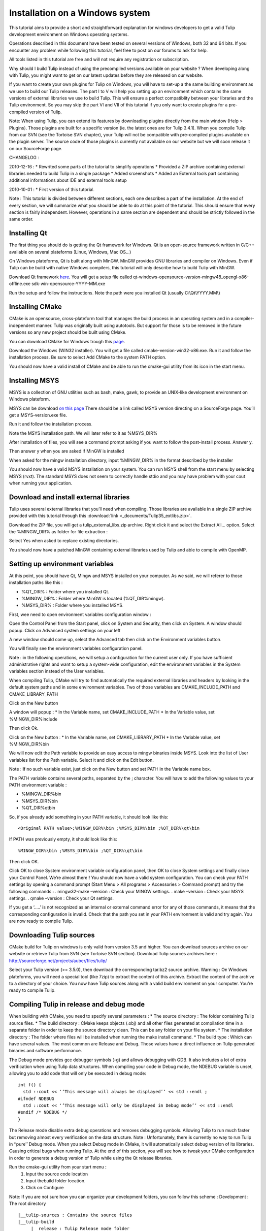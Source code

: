 .. _installation_win:

********************************
Installation on a Windows system
********************************


This tutorial aims to provide a short and straightforward explanation for windows developers to get a valid Tulip development environment on Windows operating systems.

Operations described in this document have been tested on several versions of Windows, both 32 and 64 bits. If you encounter any problem while following this tutorial, feel free to post on our forums to ask for help.

All tools listed in this tutorial are free and will not require any registration or subscription.

Why should I build Tulip instead of using the precompiled versions available on your website ?
When developing along with Tulip, you might want to get on our latest updates before they are released on our website.

If you want to create your own plugins for Tulip on Windows, you will have to set-up a the same building environment as we use to build our Tulip releases. The part I to V will help you setting up an environment which contains the same versions of external libraries we use to build Tulip. This will ensure a perfect compatiblity between your libraries and the Tulip environment. So you may skip the part VI and VII of this tutorial if you only want to create plugins for a pre-compiled version of Tulip.

Note: When using Tulip, you can extend its features by downloading plugins directly from the main window (Help > Plugins). Those plugins are built for a specific version (ie. the latest ones are for Tulip 3.4.1). When you compile Tulip from our SVN (see the Tortoise SVN chapter), your Tulip will not be compatible with pre-compiled plugins available on the plugin server. The source code of those plugins is currently not available on our website but we will soon release it on our SourceForge page.

CHANGELOG :

2010-12-16 :
* Rewrited some parts of the tutorial to simplify operations
* Provided a ZIP archive containing external libraries needed to build Tulip in a single package
* Added srceenshots
* Added an External tools part containing additional informations about IDE and external tools setup

2010-10-01 :
* First version of this tutorial.

Note :  This tutorial is divided between different sections, each one describes a part of the installation. At the end of every section, we will summarize what you should be able to do at this point of the tutorial. This should ensure that every section is fairly independent. However, operations in a same section are dependent and should be strictly followed in the same order.



Installing Qt
=============

The first thing you should do is getting the Qt framework for Windows. Qt is an open-source framework written in C/C++ available on several plateforms (Linux, Windows, Mac OS…)

On Windows plateforms, Qt is built along with MinGW. MinGW provides GNU libraries and compiler on Windows. Even if Tulip can be build with native Windows compilers, this tutorial will only describe how to build Tulip with MinGW.

Download Qt framework `here <http://qt-project.org/downloads>`_. You will get a setup file called qt-windows-opensource-*version*-mingw48_opengl-x86-offline.exe sdk-win-opensource-YYYY-MM.exe

Run the setup and follow the instructions. Note the path were you installed Qt (usually C:\\Qt\\YYYY.MM\\)


.. image:: _images/install_win_Qt_components.png


.. image:: _images/install_win_Qt_location.png


Installing CMake
================

CMake is an opensource, cross-plateform tool that manages the build process in an operating system and in a compiler-independent manner. Tulip was originally built using autotools. But support for those is to be removed in the future versions so any new project should be built using CMake.

You can download CMake for Windows trough this `page <http://www.cmake.org/cmake/resources/software.html>`_.

Download the Windows (WIN32 installer). You will get a file called cmake-version-win32-x86.exe. Run it and follow the installation process. Be sure to select Add CMake to the system PATH option.


.. image:: _images/install_win_cmake_options.png


.. image:: _images/install_win_cmake_location.png

You should now have a valid install of CMake and be able to run the cmake-gui utility from its icon in the start menu.


Installing MSYS
===============

MSYS is a collection of GNU utilities such as bash, make, gawk, to provide an UNIX-like development environment on Windows plateform.

MSYS can be download `on this page <http://www.mingw.org/wiki/msys>`_ There should be a link called MSYS version directing on a SourceForge page. You’ll get a MSYS-version.exe file.

Run it and follow the installation process.

.. image:: _images/install_win_msys_location.png

Note the MSYS installation path. We will later refer to it as %MSYS_DIR%

After installation of files, you will see a command prompt asking if you want to follow the post-install process. Answer y.


.. image:: _images/install_win_msys_postinstall.png

Then answer y when you are asked if MinGW is installed


.. image:: _images/install_win_msys_mingw.png

When asked for the mingw installation directory, input %MINGW_DIR% in the format described by the installer


.. image:: _images/install_win_msys_qt.png


.. image:: _images/install_win_msys_final.png

You should now have a valid MSYS installation on your system. You can run MSYS shell from the start menu by selecting MSYS (rvxt). The standard MSYS does not seem to correctly handle stdio and you may have problem with your cout when running your application.


Download and install external libraries
=======================================

Tulip uses several external libraries that you’ll need when compiling. Those libraries are available in a single ZIP archive provided with this tutorial through this :download:`link <_documents/Tulip35_extlibs.zip>`.

Download the ZIP file, you will get a tulip_external_libs.zip archive. Right click it and select the Extract All… option. Select the %MINGW_DIR% as folder for file extraction :


.. image:: _images/install_win_ext_zip.png

Select Yes when asked to replace existing directories.


.. image:: _images/install_win_ext_replace.png

You should now have a patched MinGW containing external libraries used by Tulip and able to compile with OpenMP.


Setting up environment variables
================================

At this point, you should have Qt, Mingw and MSYS installed on your computer. As we said, we will referer to those installation paths like this :

* %QT_DIR% : Folder where you installed Qt.
* %MINGW_DIR% : Folder where MinGW is located (%QT_DIR%\mingw).
* %MSYS_DIR% : Folder where you installed MSYS.

First, wee need to open environment variables configuration window :

Open the Control Panel from the Start panel, click on System and Security, then click on System. A window should popup.  Click on Advanced system settings on your left


.. image:: _images/install_win_env_system_settings.png

A new window should come up, select the Advanced tab then click on the Environment variables button.


.. image:: _images/install_win_env_system_properties.png

You will finally see the environment variables configuration panel.


.. image:: _images/install_win_env_system_variables.png

Note : in the following operations, we will setup a configuration for the current user only. If you have sufficient administrative rights and want to setup a system-wide configuration, edit the environment variables in the System variables section instead of the User variables.

When compiling Tulip, CMake will try to find automatically the required external libraries and headers by looking in the default system paths and in some environment variables. Two of those variables are CMAKE_INCLUDE_PATH and CMAKE_LIBRARY_PATH


Click on the New button


.. image:: _images/install_win_env_system_variables_new.png

A window will popup :
* In the Variable name, set CMAKE_INCLUDE_PATH
* In the Variable value, set %MINGW_DIR%\include


.. image:: _images/install_win_env_system_variables_mingw_include.png

Then click Ok.

Click on the New button :
* In the Variable name, set CMAKE_LIBRARY_PATH
* In the Variable value, set %MINGW_DIR%\bin


.. image:: _images/install_win_env_system_variables_mingw_bin.png

We will now edit the Path variable to provide an easy access to mingw binaries inside MSYS.
Look into the list of User variables list for the Path variable. Select it and click on the Edit button.


.. image:: _images/install_win_env_system_variables_edit.png

Note : If no such variable exist, just click on the New button and set PATH in the Variable name box.

The PATH variable contains several paths, separated by the ; character. You will have to add the following values to your PATH environment variable :

* %MINGW_DIR%\bin
* %MSYS_DIR%\bin
* %QT_DIR%\qt\bin

So, if you already add something in your PATH variable, it should look like this::

  <Original PATH value>;%MINGW_DIR%\bin ;%MSYS_DIR%\bin ;%QT_DIR%\qt\bin

If PATH was previously empty, it should look like this::

  %MINGW_DIR%\bin ;%MSYS_DIR%\bin ;%QT_DIR%\qt\bin

Then click OK.


Click OK to close System environment variable configuration panel, then OK to close System settings and finally close your Control Panel.
We’re almost there ! You should now have a valid system configuration. You can check your PATH settings by opening a command prompt (Start Menu > All programs > Accessories > Command prompt) and try the following commands :
. mingw32-make –version : Check your MINGW settings.
. make –version : Check your MSYS settings.
. qmake –version : Check your Qt settings.


.. image:: _images/install_win_env_system_variables_check.png

If you get a ‘…..’ is not recognized as an internal or external command error for any of those commands, it means that the corresponding configuration is invalid. Check that the path you set in your PATH environment is valid and try again.
You are now ready to compile Tulip.


Downloading Tulip sources
=========================

CMake build for Tulip on windows is only valid from version 3.5 and higher. You can download sources archive on our website or retrieve Tulip from SVN (see Tortoise SVN section).
Download Tulip sources archives here : http://sourceforge.net/projects/auber/files/tulip/

Select your Tulip version (>= 3.5.0), then download the corresponding tar.bz2 source archive.
Warning : On Windows plateforms, you will need a special tool (like 7zip) to extract the content of this archive.
Extract the content of the archive to a directory of your choice.
You now have Tulip sources along with a valid build environment on your computer. You’re ready to compile Tulip.


Compiling Tulip in release and debug mode
=========================================

When building with CMake, you need to specify several parameters :
* The source directory : The folder containing Tulip source files.
* The build directory : CMake keeps objects (.obj) and all other files generated at compilation time in a separate folder in order to keep the source directory clean. This can be any folder on your file system.
* The installation directory : The folder where files will be installed when running the make install command.
* The build type : Which can have several values. The most common are Release and Debug. Those values have a direct influence on Tulip generated binaries and software performance.

The Debug mode provides gcc debugger symbols (-g) and allows debugging with GDB. It also includes a lot of extra verification when using Tulip data structures. When compiling your code in Debug mode, the NDEBUG variable is unset, allowing you to add code that will only be executed in debug mode::

  int f() {
    std ::cout << ‘’This message will always be displayed’’ << std ::endl ;
  #ifndef NDEBUG
    std ::cout << ‘’This message will only be displayed in Debug mode’’ << std ::endl
  #endif /* NDEBUG */
  }

The Release mode disable extra debug operations and removes debugging symbols. Allowing Tulip to run much faster but removing almost every verification on the data structure.
Note : Unfortunately, there is currently no way to run Tulip in ‘’pure’’ Debug mode. When you select Debug mode in CMake, it will automatically select debug version of its libraries. Causing critical bugs when running Tulip. At the end of this section, you will see how to tweak your CMake configuration in order to generate a debug version of Tulip while using the Qt release libraries.

Run the cmake-gui utility from your start menu :
  1. Input the source code location
  2. Input thebuild folder location.
  3. Click on Configure


.. image:: _images/install_win_cmake_configure.png

.. image:: _images/install_win_cmake_configure_compilers.png

Note: If you are not sure how you can organize your development folders, you can follow this scheme :
Development : The root directory ::

  |__tulip-sources : Contains the source files
  |__tulip-build
       |__release : Tulip Release mode folder
       |     |__build : Where you will ask to put the build files
       |     |__install : Where you will ask to install Tulip
       |__debug : Tulip Debug mode folder
              |__build : Where you will ask to put the build files
              |__install : Where you will ask to install Tulip

After you clicked on Configure, CMake will process for some time then popup an error message::

  Error in configuration process : project files may be invalid.

Click OK. You will be asked to fill several values in the CMake variables below :


.. image:: _images/install_win_cmake_configure_fix.png

* In CMAKE_BUILD_TYPE, input Release (we will see how to build In Debug mode at the end of this section)
* In CMAKE_INSTALL_PREFIX, input the folder where you want to install files after running the make install command.
* Leave QT_QMAKE_EXECUTABLE and other values as they are.


.. image:: _images/install_win_cmake_generate.png

Once again, click on Configure.

The Generate button will then become available, click it and wait for the Generating done message below.
You can now close CMake.

Time to build Tulip. Open MSYS (rvxt) from your Start Menu and cd to the directory where you choosed to put build files.

Note : MSYS is a UNIX shell environment emulator. You can then use any of the usual shell commands (like ls, cat, etc) or even execute bash scripts. File path are also similar to a UNIX system. So the Windows C:\Windows will become /c/Windows in MSYS.


.. image:: _images/install_win_build_cd.png

If you run the ls command, you will see several files generated by CMake. Along with a Makelist file. You can then type make to start compiling as you would normally do on UNIX.


.. image:: _images/install_win_build_make.png

You will notice that compilation output format is slightly different than with a classical Makefile or with autotools. CMake adds extra output to provide information about advancement in compilation stage.


.. image:: _images/install_win_build_proceed.png

UNIX users will notice that compilation on Windows is pretty much slower than UNIX. It seems to come from the disk access gcc has to do to read source files and write objects.
Tulip compilation can be rather slow, depending of the number of processors you have, so time to get some coffee and come back when it’s all done
When your finished, run the usual make install command.


.. image:: _images/install_win_build_install.png

Tulip binaries, include files and libraries will be installed in the directory you specified at CMake configuration stage. You can now open this folder, go into the bin directory and run tulip.exe


.. image:: _images/install_win_build_run.png


Note on Debug build: If you want to build in Tulip in Debug mode, you’ll have to follow those extra steps :
Run the cmake-gui utility and specify the build, source and install folder (as we previously explained).
Leave Release as build type, then check the Advanced box:


.. image:: _images/install_win_build_advanced.png

In the Search box, type the following : CXX_FLAGS
You will see several variables containing compiler flags. Modify the CMAKE_CXX_FLAGS_RELEASE variable:

* Erase everything in the value box
* Put –g instead


.. image:: _images/install_win_build_release.png

This will build a version of Tulip with debugger symbols. Click on configure, then Generate. And build Tulip as we previously explained.
Congratulations ! You now have a valid installation of Tulip in Debug and Release mode on your computer, you now have a base setup to start developing and packaging your own plugins. The rest of this tutorial will cover the use of some external tools that can help you while developing along with Tulip.


Specifications if you are willing to use VS
===========================================

Please keep in mind Visual Studio support is very young, and you may encounter some difficulties.

Please report them to us so we can ease compilation for everyone :)

The Visual Studio compilation is pretty easy, once you have your environment set up.

Setting up the environement
---------------------------

First, you will need Qt and CMake.

If you are using Visual Studio 2008, you can just use the version distributed by nokia.

However, if you want to use VS2010, you will need to compile Qt yourself, or use this version I compiled myself for you.

 

All the other dependencies of Tulip can be found in the SDK.

The Visual Studio 2010 SDK can be found at the bottom of this page, while the Visual Studio 2008 SDK can be found here.

Extract the SDK to the location of your choice, and you have set up your environment.


Generating Visual Studio Project Files
--------------------------------------

To generate Visual Studio Solutions, you need to run CMake on the Tulip source root directory, and select any directory as build output (CMake conventions point to a directory named 'build' placed at the project root).

Add the following variables:

CMAKE_LIBRARY_PATH, pointing to the /bin and /lib folders of the SDK (separated by semi colons ";")

CMAKE_INCLUDE_PATH, pointing to the /include folder of the SDK.

Now, run 'configure'.

Cmake will prompt you for the compilers, tell him to use you version of Visual Studio (2008 and 2010 are the only supported versions at this time), and continue.

Once this is finished, run 'generate', and CMake will create .sln files for you to use with VS2010.

 You can open these solutions within Visual Studio and compile as you would any other project.

Be aware that modifying any CMakeLists.txt will cause CMake to re-generate the solution and projects, and Visual Studio will ask you to reload every modified project (Tulip is decomposed into 103 project).

This applies when you update the source, so try and close the solution, re-run cmake, and re-open the solution.


